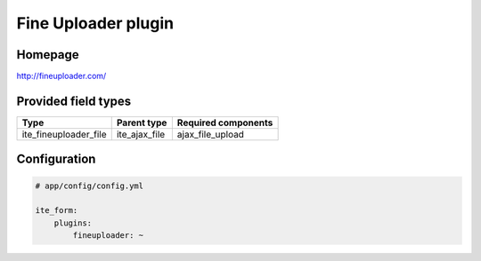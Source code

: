 Fine Uploader plugin
====================

Homepage
--------
http://fineuploader.com/

Provided field types
--------------------
+---------------------------+-------------------+-----------------------+
| Type                      | Parent type       | Required components   |
+===========================+===================+=======================+
| ite\_fineuploader\_file   | ite\_ajax\_file   | ajax\_file\_upload    |
+---------------------------+-------------------+-----------------------+

Configuration
-------------
.. code-block:: yaml

    # app/config/config.yml

    ite_form:
        plugins:
            fineuploader: ~